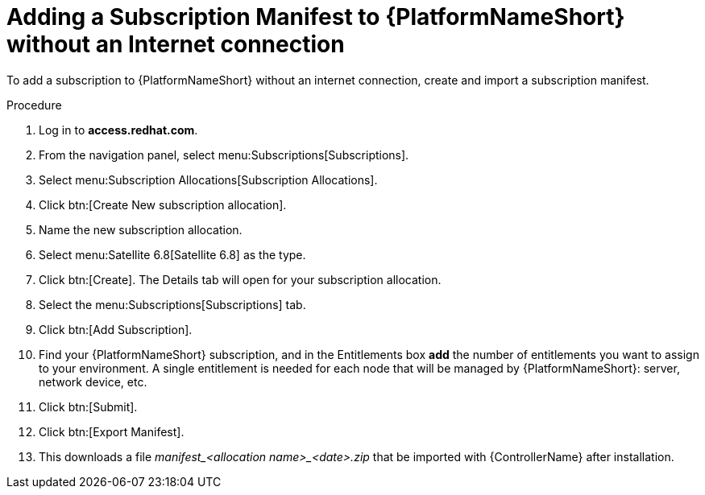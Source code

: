 [id="adding-a-subscription-manifest-to-aap-without-an-internet-connection_{context}"]

= Adding a Subscription Manifest to {PlatformNameShort} without an Internet connection

To add a subscription to {PlatformNameShort} without an internet connection, create and import a subscription manifest.

.Procedure

. Log in to *access.redhat.com*.

. From the navigation panel, select menu:Subscriptions[Subscriptions].

. Select menu:Subscription Allocations[Subscription Allocations].

. Click btn:[Create New subscription allocation].

. Name the new subscription allocation.

. Select menu:Satellite 6.8[Satellite 6.8] as the type.

. Click btn:[Create]. The Details tab will open for your subscription allocation.

. Select the menu:Subscriptions[Subscriptions] tab.

. Click btn:[Add Subscription].

. Find your {PlatformNameShort} subscription, and in the Entitlements box *add* the number of entitlements you want to assign to your environment. A single entitlement is needed for each node that will be managed by {PlatformNameShort}: server, network device, etc.

. Click btn:[Submit].

. Click btn:[Export Manifest].

. This downloads a file __manifest_<allocation name>_<date>.zip__ that be imported with {ControllerName} after installation.